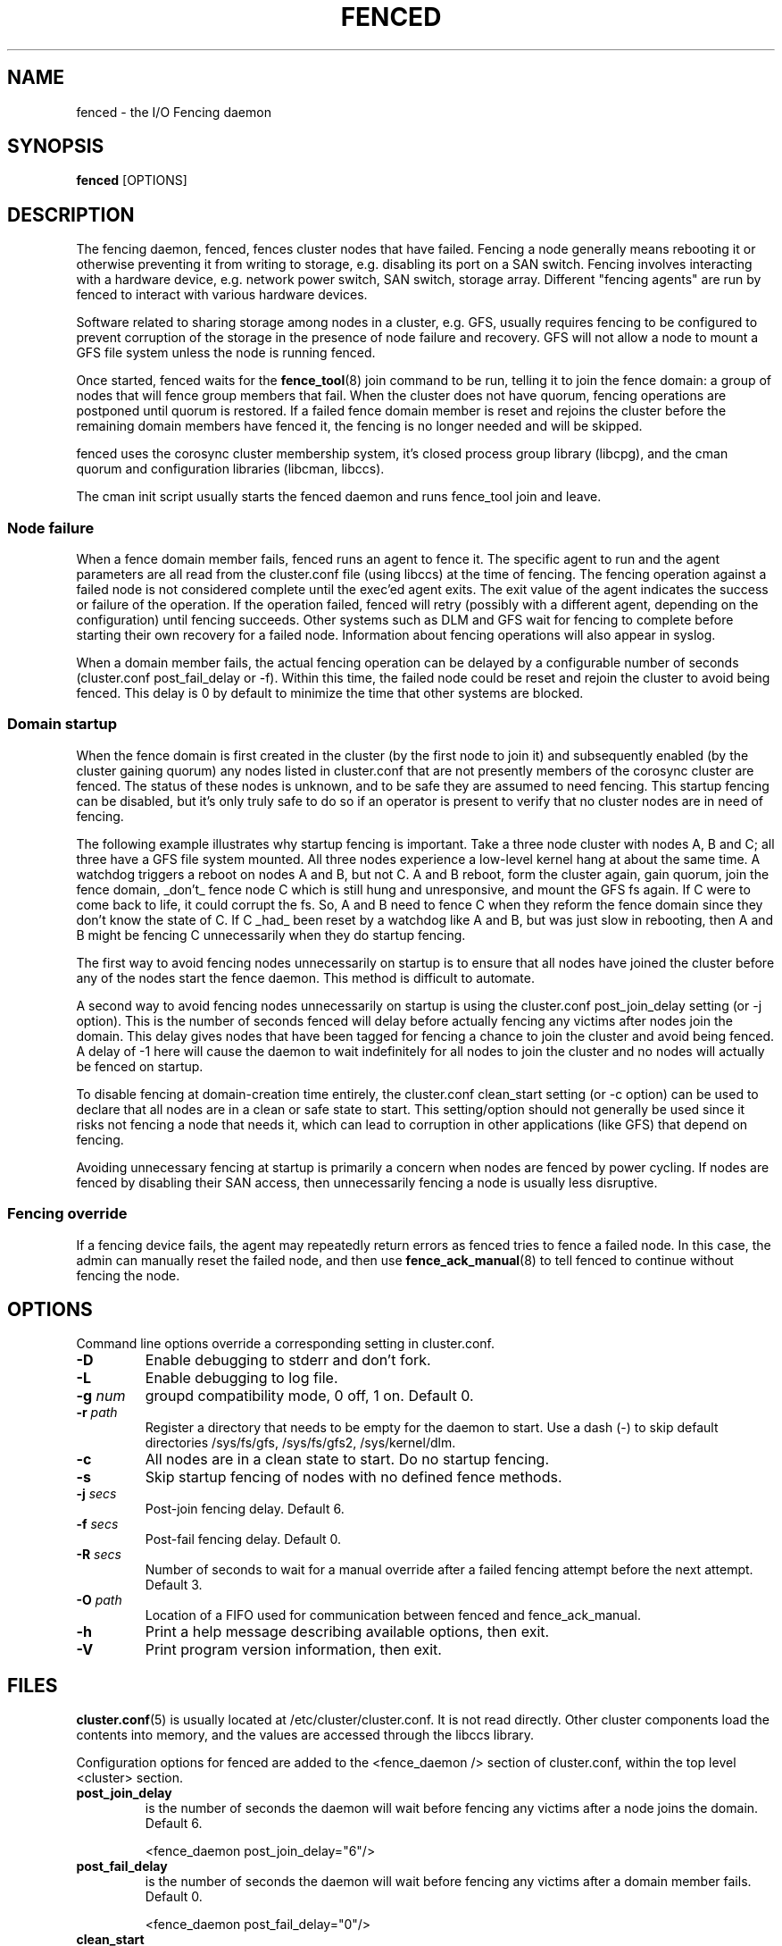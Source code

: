 .TH FENCED 8 2009-12-21 cluster cluster

.SH NAME
fenced \- the I/O Fencing daemon

.SH SYNOPSIS
.B fenced
[OPTIONS]

.SH DESCRIPTION
The fencing daemon, fenced, fences cluster nodes that have failed.
Fencing a node generally means rebooting it or otherwise preventing it
from writing to storage, e.g. disabling its port on a SAN switch.  Fencing
involves interacting with a hardware device, e.g. network power switch,
SAN switch, storage array.  Different "fencing agents" are run by fenced
to interact with various hardware devices.

Software related to sharing storage among nodes in a cluster, e.g. GFS,
usually requires fencing to be configured to prevent corruption of the
storage in the presence of node failure and recovery.  GFS will not allow
a node to mount a GFS file system unless the node is running fenced.

Once started, fenced waits for the
.BR fence_tool (8)
join command to be run, telling it to join the fence domain: a group of
nodes that will fence group members that fail.  When the cluster does not
have quorum, fencing operations are postponed until quorum is restored.
If a failed fence domain member is reset and rejoins the cluster before
the remaining domain members have fenced it, the fencing is no longer
needed and will be skipped.

fenced uses the corosync cluster membership system, it's closed process
group library (libcpg), and the cman quorum and configuration libraries
(libcman, libccs).

The cman init script usually starts the fenced daemon and runs fence_tool
join and leave.

.SS Node failure

When a fence domain member fails, fenced runs an agent to fence it.  The
specific agent to run and the agent parameters are all read from the
cluster.conf file (using libccs) at the time of fencing.  The fencing
operation against a failed node is not considered complete until the
exec'ed agent exits.  The exit value of the agent indicates the success or
failure of the operation.  If the operation failed, fenced will retry
(possibly with a different agent, depending on the configuration) until
fencing succeeds.  Other systems such as DLM and GFS wait for fencing to
complete before starting their own recovery for a failed node.
Information about fencing operations will also appear in syslog.

When a domain member fails, the actual fencing operation can be delayed by
a configurable number of seconds (cluster.conf post_fail_delay or -f).
Within this time, the failed node could be reset and rejoin the cluster to
avoid being fenced.  This delay is 0 by default to minimize the time that
other systems are blocked.

.SS Domain startup

When the fence domain is first created in the cluster (by the first node
to join it) and subsequently enabled (by the cluster gaining quorum) any
nodes listed in cluster.conf that are not presently members of the
corosync cluster are fenced.  The status of these nodes is unknown, and to
be safe they are assumed to need fencing.  This startup fencing can be
disabled, but it's only truly safe to do so if an operator is present to
verify that no cluster nodes are in need of fencing.

The following example illustrates why startup fencing is important.  Take
a three node cluster with nodes A, B and C; all three have a GFS file
system mounted.  All three nodes experience a low-level kernel hang at
about the same time.  A watchdog triggers a reboot on nodes A and B, but
not C.  A and B reboot, form the cluster again, gain quorum, join the
fence domain, _don't_ fence node C which is still hung and unresponsive,
and mount the GFS fs again.  If C were to come back to life, it could
corrupt the fs.  So, A and B need to fence C when they reform the fence
domain since they don't know the state of C.  If C _had_ been reset by a
watchdog like A and B, but was just slow in rebooting, then A and B might
be fencing C unnecessarily when they do startup fencing.

The first way to avoid fencing nodes unnecessarily on startup is to ensure
that all nodes have joined the cluster before any of the nodes start the
fence daemon.  This method is difficult to automate.

A second way to avoid fencing nodes unnecessarily on startup is using the
cluster.conf post_join_delay setting (or -j option).  This is the number
of seconds fenced will delay before actually fencing any victims after
nodes join the domain.  This delay gives nodes that have been tagged for
fencing a chance to join the cluster and avoid being fenced.  A delay of
-1 here will cause the daemon to wait indefinitely for all nodes to join
the cluster and no nodes will actually be fenced on startup.

To disable fencing at domain-creation time entirely, the cluster.conf
clean_start setting (or -c option) can be used to declare that all nodes
are in a clean or safe state to start.  This setting/option should not
generally be used since it risks not fencing a node that needs it, which
can lead to corruption in other applications (like GFS) that depend on
fencing.

Avoiding unnecessary fencing at startup is primarily a concern when nodes
are fenced by power cycling.  If nodes are fenced by disabling their SAN
access, then unnecessarily fencing a node is usually less disruptive.

.SS Fencing override

If a fencing device fails, the agent may repeatedly return errors as
fenced tries to fence a failed node.  In this case, the admin can manually
reset the failed node, and then use
.BR fence_ack_manual (8)
to tell fenced to continue without fencing the node.

.SH OPTIONS
Command line options override a corresponding setting in cluster.conf.

.TP
.B \-D
Enable debugging to stderr and don't fork.
.TP
.B \-L
Enable debugging to log file.
.TP
.BI \-g " num"
groupd compatibility mode, 0 off, 1 on. Default 0.
.TP
.BI \-r " path"
Register a directory that needs to be empty for the daemon to start.  Use
a dash (\-) to skip default directories /sys/fs/gfs, /sys/fs/gfs2,
/sys/kernel/dlm.
.TP
.B \-c
All nodes are in a clean state to start. Do no startup fencing.
.TP
.B \-s
Skip startup fencing of nodes with no defined fence methods.
.TP
.BI \-j " secs"
Post-join fencing delay. Default 6.
.TP
.BI \-f " secs"
Post-fail fencing delay. Default 0.
.TP
.BI \-R " secs"
Number of seconds to wait for a manual override after a failed fencing
attempt before the next attempt. Default 3.
.TP
.BI \-O " path"
Location of a FIFO used for communication between fenced and fence_ack_manual.
.TP
.B \-h
Print a help message describing available options, then exit.
.TP
.B \-V
Print program version information, then exit.

.SH FILES
.BR cluster.conf (5)
is usually located at /etc/cluster/cluster.conf.  It is not read directly.
Other cluster components load the contents into memory, and the values are
accessed through the libccs library.

Configuration options for fenced are added to the <fence_daemon /> section
of cluster.conf, within the top level <cluster> section.

.TP
.B post_join_delay
is the number of seconds the daemon will wait before fencing any victims
after a node joins the domain.  Default 6.

<fence_daemon post_join_delay="6"/>

.TP
.B post_fail_delay
is the number of seconds the daemon will wait before fencing any victims
after a domain member fails.  Default 0.

<fence_daemon post_fail_delay="0"/>

.TP
.B clean_start
is used to prevent any startup fencing the daemon might do.
It indicates that the daemon should assume all nodes are in a clean state
to start. Default 0.

<fence_daemon clean_start="0"/>

.TP
.B override_path
is the location of a FIFO used for communication between fenced and
fence_ack_manual. Default shown.

<fence_daemon override_path="/var/run/cluster/fenced_override"/>

.TP
.B override_time
is the number of seconds to wait for administrator intervention
between fencing attempts following fence agent failures. Default 3.

<fence_daemon override_time="3"/>

.SS Per-node fencing settings

The per-node fencing configuration is partly dependant on the specific
agent/hardware being used.  The general framework begins like this:

.nf
<clusternodes>

<clusternode name="node1" nodeid="1">
        <fence>
        </fence>
</clusternode>

<clusternode name="node2" nodeid="2">
        <fence>
        </fence>
</clusternode>

</clusternodes>
.fi

The simple fragment above is a valid configuration: there is no way to
fence these nodes.  If one of these nodes is in the fence domain and
fails, fenced will repeatedly fail in its attempts to fence it.  The admin
will need to manually reset the failed node and then use fence_ack_manual
to tell fenced to continue without fencing it (see override above).

There is typically a single method used to fence each node (the name given
to the method is not significant).  A method refers to a specific device
listed in the separate <fencedevices> section, and then lists any
node-specific parameters related to using the device.

.nf
<clusternodes>

<clusternode name="node1" nodeid="1">
        <fence>
        <method name="1">
        <device name="myswitch" foo="x"/>
        </method>
        </fence>
</clusternode>

<clusternode name="node2" nodeid="2">
        <fence>
        <method name="1">
        <device name="myswitch" foo="y"/>
        </method>
        </fence>
</clusternode>

</clusternodes>
.fi

.SS Fence device settings

This section defines properties of the devices used to fence nodes.  There
may be one or more devices listed.  The per-node fencing sections above
reference one of these fence devices by name.

.nf
<fencedevices>
        <fencedevice name="myswitch" agent="..." something="..."/>
</fencedevices>
.fi

.SS Multiple methods for a node

In more advanced configurations, multiple fencing methods can be defined
for a node.  If fencing fails using the first method, fenced will try the
next method, and continue to cycle through methods until one succeeds.

.nf
<clusternode name="node1" nodeid="1">
        <fence>
        <method name="1">
        <device name="myswitch" foo="x"/>
        </method>
        <method name="2">
        <device name="another" bar="123"/>
        </method>
        </fence>
</clusternode>

<fencedevices>
        <fencedevice name="myswitch" agent="..." something="..."/>
        <fencedevice name="another" agent="..."/>
</fencedevices>
.fi

.SS Dual path, redundant power

Sometimes fencing a node requires disabling two power ports or two i/o
paths.  This is done by specifying two or more devices within a method.
fenced will run the agent for the device twice, once for each device line,
and both must succeed for fencing to be considered successful.

.nf
<clusternode name="node1" nodeid="1">
        <fence>
        <method name="1">
        <device name="sanswitch1" port="11"/>
        <device name="sanswitch2" port="11"/>
        </method>
        </fence>
</clusternode>
.fi

When using power switches to fence nodes with dual power supplies, the
agents must be told to turn off both power ports before restoring power to
either port.  The default off-on behavior of the agent could result in the
power never being fully disabled to the node.

.nf
<clusternode name="node1" nodeid="1">
        <fence>
        <method name="1">
        <device name="nps1" port="11" action="off"/>
        <device name="nps2" port="11" action="off"/>
        <device name="nps1" port="11" action="on"/>
        <device name="nps2" port="11" action="on"/>
        </method>
        </fence>
</clusternode>
.fi

.SS Hardware-specific settings

Find documentation for configuring specific devices from the device
agent's man page.

.SH SEE ALSO
.BR fence_tool (8),
.BR fence_ack_manual (8),
.BR fence_node (8),
.BR cluster.conf (5)

